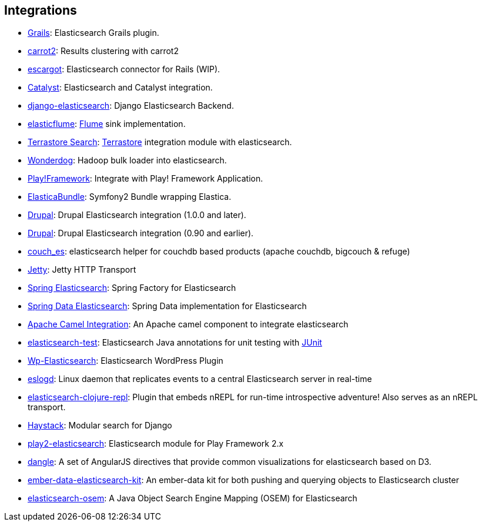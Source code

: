 [[integrations]]
== Integrations


* http://grails.org/plugin/elasticsearch[Grails]:
  Elasticsearch Grails plugin.

* https://github.com/carrot2/elasticsearch-carrot2[carrot2]:
  Results clustering with carrot2

* https://github.com/angelf/escargot[escargot]:
  Elasticsearch connector for Rails (WIP).

* https://metacpan.org/module/Catalyst::Model::Search::Elasticsearch[Catalyst]:
  Elasticsearch and Catalyst integration.

* http://github.com/aparo/django-elasticsearch[django-elasticsearch]:
  Django Elasticsearch Backend.

* http://github.com/Aconex/elasticflume[elasticflume]:
  http://github.com/cloudera/flume[Flume] sink implementation.

* http://code.google.com/p/terrastore/wiki/Search_Integration[Terrastore Search]:
  http://code.google.com/p/terrastore/[Terrastore] integration module with elasticsearch.

* https://github.com/infochimps-labs/wonderdog[Wonderdog]:
  Hadoop bulk loader into elasticsearch.

* http://geeks.aretotally.in/play-framework-module-elastic-search-distributed-searching-with-json-http-rest-or-java[Play!Framework]:
  Integrate with Play! Framework Application.

* https://github.com/Exercise/FOQElasticaBundle[ElasticaBundle]:
  Symfony2 Bundle wrapping Elastica.

* https://drupal.org/project/elasticsearch_connector[Drupal]:
  Drupal Elasticsearch integration (1.0.0 and later).

* http://drupal.org/project/elasticsearch[Drupal]:
  Drupal Elasticsearch integration (0.90 and earlier).

* https://github.com/refuge/couch_es[couch_es]:
  elasticsearch helper for couchdb based products (apache couchdb, bigcouch & refuge)

* https://github.com/sonian/elasticsearch-jetty[Jetty]:
  Jetty HTTP Transport

* https://github.com/dadoonet/spring-elasticsearch[Spring Elasticsearch]:
  Spring Factory for Elasticsearch

* https://github.com/spring-projects/spring-data-elasticsearch[Spring Data Elasticsearch]:
  Spring Data implementation for Elasticsearch

* https://camel.apache.org/elasticsearch.html[Apache Camel Integration]:
  An Apache camel component to integrate elasticsearch

* https://github.com/tlrx/elasticsearch-test[elasticsearch-test]:
  Elasticsearch Java annotations for unit testing with
  http://www.junit.org/[JUnit]

* http://searchbox-io.github.com/wp-elasticsearch/[Wp-Elasticsearch]:
  Elasticsearch WordPress Plugin

* https://github.com/OlegKunitsyn/eslogd[eslogd]:
  Linux daemon that replicates events to a central Elasticsearch server in real-time

* https://github.com/drewr/elasticsearch-clojure-repl[elasticsearch-clojure-repl]:
  Plugin that embeds nREPL for run-time introspective adventure! Also
  serves as an nREPL transport.

* http://haystacksearch.org/[Haystack]:
  Modular search for Django

* https://github.com/cleverage/play2-elasticsearch[play2-elasticsearch]:
  Elasticsearch module for Play Framework 2.x

* https://github.com/fullscale/dangle[dangle]:
  A set of AngularJS directives that provide common visualizations for elasticsearch based on
  D3.

* https://github.com/roundscope/ember-data-elasticsearch-kit[ember-data-elasticsearch-kit]:
  An ember-data kit for both pushing and querying objects to Elasticsearch cluster

* https://github.com/kzwang/elasticsearch-osem[elasticsearch-osem]:
  A Java Object Search Engine Mapping (OSEM) for Elasticsearch
